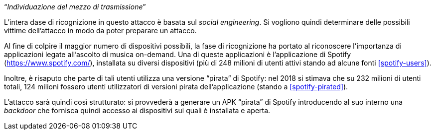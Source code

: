 [.text-center]
"`__Individuazione del mezzo di trasmissione__`"

L'intera dase di ricognizione in questo attacco è basata sul _social
engineering_. Si vogliono quindi determinare delle possibili vittime
dell'attacco in modo da poter preparare un attacco.

Al fine di colpire il maggior numero di dispositivi possibili, la fase di
ricognizione ha portato al riconoscere l'importanza di applicazioni legate
all'ascolto di musica on-demand. Una di queste applicazioni è l'applicazione di
Spotify (https://www.spotify.com/), installata su diversi dispositivi (più di
248 milioni di utenti attivi stando ad alcune fonti <<spotify-users>>).

Inoltre, è risaputo che parte di tali utenti utilizza una versione "`pirata`" di
Spotify: nel 2018 si stimava che su 232 milioni di utenti totali, 124 milioni
fossero utenti utilizzatori di versioni pirata dell'applicazione (stando a
<<spotify-pirated>>).

L'attacco sarà quindi così strutturato: si provvederà a generare un APK
"`pirata`" di Spotify introducendo al suo interno una _backdoor_ che fornisca
quindi accesso ai dispositivi sui quali è installata e aperta.
